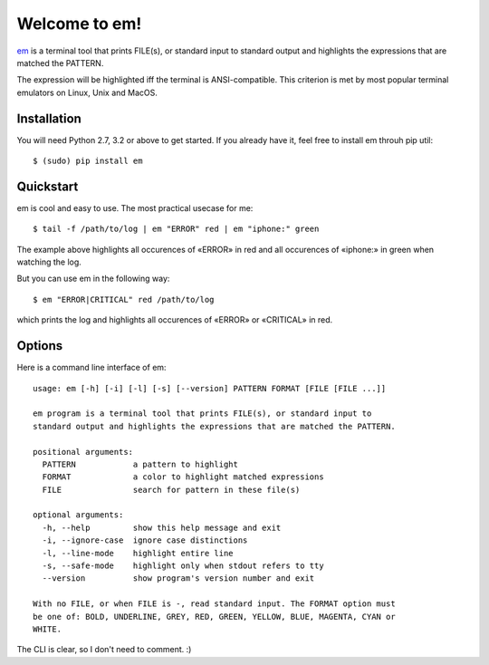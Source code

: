 Welcome to em!
==============

em_ is a terminal tool that prints FILE(s), or standard input to standard
output and highlights the expressions that are matched the PATTERN.

.. image:: /_static/em-example.png
    :align: center

The expression will be highlighted iff the terminal is ANSI-compatible.
This criterion is met by most popular terminal emulators on Linux, Unix
and MacOS.


Installation
------------

You will need Python 2.7, 3.2 or above to get started. If you already
have it, feel free to install em throuh pip util::

    $ (sudo) pip install em


Quickstart
----------

em is cool and easy to use. The most practical usecase for me::

    $ tail -f /path/to/log | em "ERROR" red | em "iphone:" green

The example above highlights all occurences of «ERROR» in red and all
occurences of «iphone:» in green when watching the log.

But you can use em in the following way::

    $ em "ERROR|CRITICAL" red /path/to/log

which prints the log and highlights all occurences of «ERROR» or
«CRITICAL» in red.


Options
-------

Here is a command line interface of em::

    usage: em [-h] [-i] [-l] [-s] [--version] PATTERN FORMAT [FILE [FILE ...]]

    em program is a terminal tool that prints FILE(s), or standard input to
    standard output and highlights the expressions that are matched the PATTERN.

    positional arguments:
      PATTERN            a pattern to highlight
      FORMAT             a color to highlight matched expressions
      FILE               search for pattern in these file(s)

    optional arguments:
      -h, --help         show this help message and exit
      -i, --ignore-case  ignore case distinctions
      -l, --line-mode    highlight entire line
      -s, --safe-mode    highlight only when stdout refers to tty
      --version          show program's version number and exit

    With no FILE, or when FILE is -, read standard input. The FORMAT option must
    be one of: BOLD, UNDERLINE, GREY, RED, GREEN, YELLOW, BLUE, MAGENTA, CYAN or
    WHITE.

The CLI is clear, so I don't need to comment. :)

.. _em: https://github.com/ikalnitsky/em

